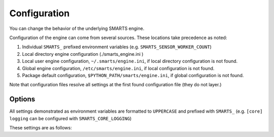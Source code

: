.. _configuration:

Configuration
=============

You can change the behavior of the underlying SMARTS engine.

Configuration of the engine can come from several sources. These locations take precedence as noted:

1. Individual ``SMARTS_`` prefixed environment variables (e.g. ``SMARTS_SENSOR_WORKER_COUNT``)
2. Local directory engine configuration (./smarts_engine.ini )
3. Local user engine configuration, ``~/.smarts/engine.ini``, if local directory configuration is not found.
4. Global engine configuration, ``/etc/smarts/engine.ini``, if local configuration is not found.
5. Package default configuration, ``$PYTHON_PATH/smarts/engine.ini``, if global configuration is not found.

Note that configuration files resolve all settings at the first found configuration file (they do not layer.)

Options
-------

All settings demonstrated as environment variables are formatted to ``UPPERCASE`` and prefixed with ``SMARTS_`` (e.g. ``[core] logging`` can be configured with ``SMARTS_CORE_LOGGING``)

These settings are as follows:

.. todo::

    List engine settings